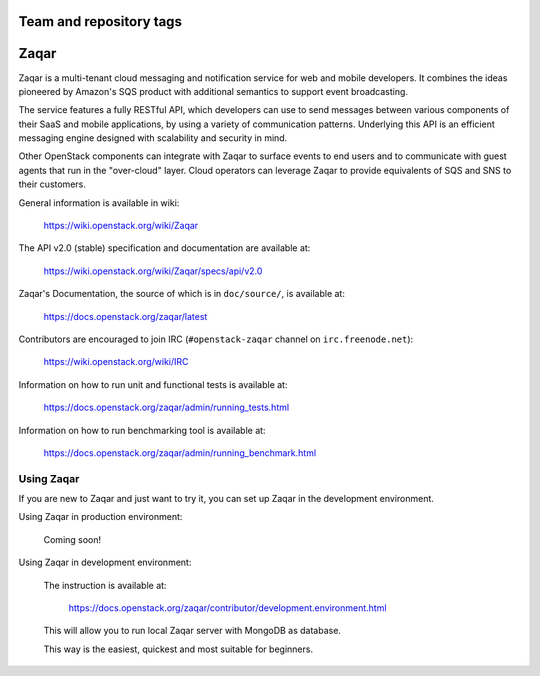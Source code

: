 ========================
Team and repository tags
========================

.. image:: https://governance.openstack.org/badges/zaqar.svg
    :target: https://governance.openstack.org/reference/tags/index.html

.. Change things from this point on

=====
Zaqar
=====

Zaqar is a multi-tenant cloud messaging and notification service for web
and mobile developers.
It combines the ideas pioneered by Amazon's SQS product with additional
semantics to support event broadcasting.

The service features a fully RESTful API, which developers can use to send
messages between various components of their SaaS and mobile applications, by
using a variety of communication patterns. Underlying this API is an efficient
messaging engine designed with scalability and security in mind.

Other OpenStack components can integrate with Zaqar to surface events to end
users and to communicate with guest agents that run in the "over-cloud" layer.
Cloud operators can leverage Zaqar to provide equivalents of SQS and SNS to
their customers.

General information is available in wiki:

    https://wiki.openstack.org/wiki/Zaqar

The API v2.0 (stable) specification and documentation are available at:

    https://wiki.openstack.org/wiki/Zaqar/specs/api/v2.0

Zaqar's Documentation, the source of which is in ``doc/source/``, is
available at:

    https://docs.openstack.org/zaqar/latest

Contributors are encouraged to join IRC (``#openstack-zaqar`` channel on
``irc.freenode.net``):

    https://wiki.openstack.org/wiki/IRC

Information on how to run unit and functional tests is available at:

    https://docs.openstack.org/zaqar/admin/running_tests.html

Information on how to run benchmarking tool is available at:

    https://docs.openstack.org/zaqar/admin/running_benchmark.html

Using Zaqar
-----------

If you are new to Zaqar and just want to try it, you can set up Zaqar in
the development environment.

Using Zaqar in production environment:

    Coming soon!

Using Zaqar in development environment:

    The instruction is available at:

        https://docs.openstack.org/zaqar/contributor/development.environment.html

    This will allow you to run local Zaqar server with MongoDB as database.

    This way is the easiest, quickest and most suitable for beginners.
